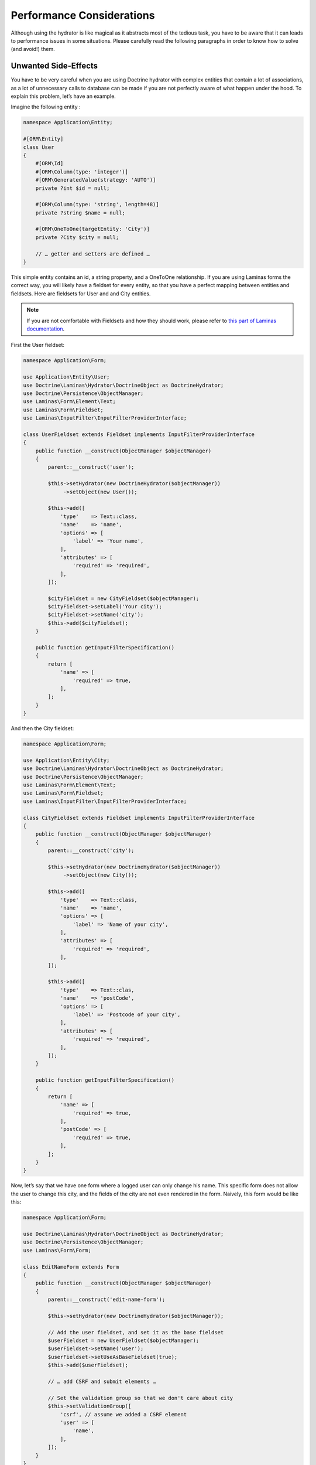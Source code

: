 Performance Considerations
==========================

Although using the hydrator is like magical as it abstracts most of the
tedious task, you have to be aware that it can leads to performance
issues in some situations. Please carefully read the following
paragraphs in order to know how to solve (and avoid!) them.

Unwanted Side-Effects
---------------------

You have to be very careful when you are using Doctrine hydrator with
complex entities that contain a lot of associations, as a lot of
unnecessary calls to database can be made if you are not perfectly aware
of what happen under the hood. To explain this problem, let’s have an
example.

Imagine the following entity :

.. code:: php

   namespace Application\Entity;

   #[ORM\Entity]
   class User
   {
       #[ORM\Id]
       #[ORM\Column(type: 'integer')]
       #[ORM\GeneratedValue(strategy: 'AUTO')]
       private ?int $id = null;

       #[ORM\Column(type: 'string', length=48)]
       private ?string $name = null;

       #[ORM\OneToOne(targetEntity: 'City')]
       private ?City $city = null;

       // … getter and setters are defined …
   }

This simple entity contains an id, a string property, and a OneToOne
relationship. If you are using Laminas forms the correct way, you will
likely have a fieldset for every entity, so that you have a perfect
mapping between entities and fieldsets. Here are fieldsets for User and
and City entities.

.. note::

   If you are not comfortable with Fieldsets and how they should work,
   please refer to `this part of Laminas
   documentation <https://docs.laminas.dev/laminas-form/collections/>`__.

First the User fieldset:

.. code:: php

   namespace Application\Form;

   use Application\Entity\User;
   use Doctrine\Laminas\Hydrator\DoctrineObject as DoctrineHydrator;
   use Doctrine\Persistence\ObjectManager;
   use Laminas\Form\Element\Text;
   use Laminas\Form\Fieldset;
   use Laminas\InputFilter\InputFilterProviderInterface;

   class UserFieldset extends Fieldset implements InputFilterProviderInterface
   {
       public function __construct(ObjectManager $objectManager)
       {
           parent::__construct('user');

           $this->setHydrator(new DoctrineHydrator($objectManager))
                ->setObject(new User());

           $this->add([
               'type'    => Text::class,
               'name'    => 'name',
               'options' => [
                   'label' => 'Your name',
               ],
               'attributes' => [
                   'required' => 'required',
               ],
           ]);

           $cityFieldset = new CityFieldset($objectManager);
           $cityFieldset->setLabel('Your city');
           $cityFieldset->setName('city');
           $this->add($cityFieldset);
       }

       public function getInputFilterSpecification()
       {
           return [
               'name' => [
                   'required' => true,
               ],
           ];
       }
   }

And then the City fieldset:

.. code:: php

   namespace Application\Form;

   use Application\Entity\City;
   use Doctrine\Laminas\Hydrator\DoctrineObject as DoctrineHydrator;
   use Doctrine\Persistence\ObjectManager;
   use Laminas\Form\Element\Text;
   use Laminas\Form\Fieldset;
   use Laminas\InputFilter\InputFilterProviderInterface;

   class CityFieldset extends Fieldset implements InputFilterProviderInterface
   {
       public function __construct(ObjectManager $objectManager)
       {
           parent::__construct('city');

           $this->setHydrator(new DoctrineHydrator($objectManager))
                ->setObject(new City());

           $this->add([
               'type'    => Text::class,
               'name'    => 'name',
               'options' => [
                   'label' => 'Name of your city',
               ],
               'attributes' => [
                   'required' => 'required',
               ],
           ]);

           $this->add([
               'type'    => Text::clas,
               'name'    => 'postCode',
               'options' => [
                   'label' => 'Postcode of your city',
               ],
               'attributes' => [
                   'required' => 'required',
               ],
           ]);
       }

       public function getInputFilterSpecification()
       {
           return [
               'name' => [
                   'required' => true,
               ],
               'postCode' => [
                   'required' => true,
               ],
           ];
       }
   }

Now, let’s say that we have one form where a logged user can only change
his name. This specific form does not allow the user to change this
city, and the fields of the city are not even rendered in the form.
Naively, this form would be like this:

.. code:: php

   namespace Application\Form;

   use Doctrine\Laminas\Hydrator\DoctrineObject as DoctrineHydrator;
   use Doctrine\Persistence\ObjectManager;
   use Laminas\Form\Form;

   class EditNameForm extends Form
   {
       public function __construct(ObjectManager $objectManager)
       {
           parent::__construct('edit-name-form');

           $this->setHydrator(new DoctrineHydrator($objectManager));

           // Add the user fieldset, and set it as the base fieldset
           $userFieldset = new UserFieldset($objectManager);
           $userFieldset->setName('user');
           $userFieldset->setUseAsBaseFieldset(true);
           $this->add($userFieldset);

           // … add CSRF and submit elements …

           // Set the validation group so that we don't care about city
           $this->setValidationGroup([
               'csrf', // assume we added a CSRF element
               'user' => [
                   'name',
               ],
           ]);
       }
   }

.. note::

   Once again, if you are not familiar with the concepts here, please
   read the `official documentation about
   that <https://docs.laminas.dev/laminas-form/collections/>`__.

Here, we create a simple form called ``EditSimpleForm``. Because we set
the validation group, all the inputs related to city (postCode and name
of the city) won’t be validated, which is exactly what we want. The
action will look something like this:

.. code:: php

   public function editNameAction()
   {
       // Create the form and inject the Entity Manager
       $form = new EditNameForm($this->entityManager);

       // Get the logged user (for more informations about userIdentity(), please read the Authentication doc)
       $loggedUser = $this->userIdentity();

       // We bind the logged user to the form, so that the name is pre-filled with previous data
       $form->bind($loggedUser);

       $request = $this->request;
       if ($request->isPost()) {
           // Set data from post
           $form->setData($request->getPost());

           if ($form->isValid()) {
               // You can now safely save $loggedUser
           }
       }
   }

This looks good, doesn’t it? However, if we check the queries that are
made (for instance using the awesome
`Laminas:raw-latex:`\DeveloperTools `module <https://github.com/laminas/laminas-developer-tools>`__,
we will see that a request is made to fetch data for the City
relationship of the user, and we hence have a completely useless
database call, as this information is not rendered by the form.

You could ask, “why?” Yes, we set the validation group, BUT the problem
happens during the extracting phase. Here is how it works : when an
object is bound to the form, this latter iterates through all its
fields, and tries to extract the data from the object that is bound. In
our example, here is how it works:

1. It first arrives to the UserFieldset. The input are “name” (which is
   string field), and a “city” which is another fieldset (in our User
   entity, this is a OneToOne relationship to another entity). The
   hydrator will extract both the name and the city (which will be a
   Doctrine 2 Proxy object).
2. Because the UserFieldset contains a reference to another Fieldset (in
   our case, a CityFieldset), it will, in turn, tries to extract the
   values of the City to populate the values of the CityFieldset. And
   here is the problem : City is a Proxy, and hence because the hydrator
   tries to extract its values (the name and postcode field), Doctrine
   will automatically fetch the object from the database in order to
   please the hydrator.

This is absolutely normal, this is how ZF forms work and what make them
nearly magic, but in this specific case, it can leads to disastrous
consequences. When you have very complex entities with a lot of
OneToMany collections, imagine how many unnecessary calls can be made
(actually, after discovering this problem, I’ve realized that my
applications was doing 10 unnecessary database calls).

In fact, the fix is ultra simple : if you don’t need specific fieldsets
in a form, remove them. Here is the fix EditUserForm:

.. code:: php

   namespace Application\Form;

   use Doctrine\Laminas\Hydrator\DoctrineObject as DoctrineHydrator;
   use Doctrine\Persistence\ObjectManager;
   use Laminas\Form\Form;

   class EditNameForm extends Form
   {
       public function __construct(ObjectManager $objectManager)
       {
           parent::__construct('edit-name-form');

           $this->setHydrator(new DoctrineHydrator($objectManager));

           // Add the user fieldset, and set it as the base fieldset
           $userFieldset = new UserFieldset($objectManager);
           $userFieldset->setName('user');
           $userFieldset->setUseAsBaseFieldset(true);

           // We don't want City relationship, so remove it!!
           $userFieldset->remove('city');

           $this->add($userFieldset);

           // … add CSRF and submit elements …

           // We don't even need the validation group as the City fieldset does not
           // exist anymore
       }
   }

And boom! Because the UserFieldset does not contain the CityFieldset
relation anymore it won’t be extracted.

As a rule of thumb, try to remove any unnecessary fieldset relationship,
and always look at which database calls are made.
